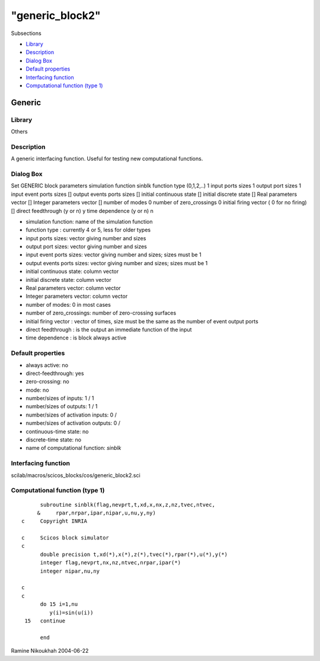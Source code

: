 ====
"generic_block2"
====

Subsections

+ `Library`_
+ `Description`_
+ `Dialog Box`_
+ `Default properties`_
+ `Interfacing function`_
+ `Computational function (type 1)`_







Generic
-------



Library
~~~~~~~
Others


Description
~~~~~~~~~~~
A generic interfacing function. Useful for testing new computational
functions.



Dialog Box
~~~~~~~~~~
Set GENERIC block parameters simulation function sinblk function type
(0,1,2,..) 1 input ports sizes 1 output port sizes 1 input event ports
sizes [] output events ports sizes [] initial continuous state []
initial discrete state [] Real parameters vector [] Integer parameters
vector [] number of modes 0 number of zero_crossings 0 initial firing
vector ( 0 for no firing) [] direct feedthrough (y or n) y time
dependence (y or n) n

+ simulation function: name of the simulation function
+ function type : currently 4 or 5, less for older types
+ input ports sizes: vector giving number and sizes
+ output port sizes: vector giving number and sizes
+ input event ports sizes: vector giving number and sizes; sizes must
  be 1
+ output events ports sizes: vector giving number and sizes; sizes
  must be 1
+ initial continuous state: column vector
+ initial discrete state: column vector
+ Real parameters vector: column vector
+ Integer parameters vector: column vector
+ number of modes: 0 in most cases
+ number of zero_crossings: number of zero-crossing surfaces
+ initial firing vector : vector of times, size must be the same as
  the number of event output ports
+ direct feedthrough : is the output an immediate function of the
  input
+ time dependence : is block always active




Default properties
~~~~~~~~~~~~~~~~~~


+ always active: no
+ direct-feedthrough: yes
+ zero-crossing: no
+ mode: no
+ number/sizes of inputs: 1 / 1
+ number/sizes of outputs: 1 / 1
+ number/sizes of activation inputs: 0 /
+ number/sizes of activation outputs: 0 /
+ continuous-time state: no
+ discrete-time state: no
+ name of computational function: *sinblk*



Interfacing function
~~~~~~~~~~~~~~~~~~~~
scilab/macros/scicos_blocks/cos/generic_block2.sci


Computational function (type 1)
~~~~~~~~~~~~~~~~~~~~~~~~~~~~~~~


::

          subroutine sinblk(flag,nevprt,t,xd,x,nx,z,nz,tvec,ntvec,
         &     rpar,nrpar,ipar,nipar,u,nu,y,ny)
    c     Copyright INRIA
    
    c     Scicos block simulator
    c
          double precision t,xd(*),x(*),z(*),tvec(*),rpar(*),u(*),y(*)
          integer flag,nevprt,nx,nz,ntvec,nrpar,ipar(*)
          integer nipar,nu,ny
    
    c
    c     
          do 15 i=1,nu
             y(i)=sin(u(i))
     15   continue
          
          end



Ramine Nikoukhah 2004-06-22

.. _Description: ://./scicos/generic_block2.htm#SECTION005715200000000000000
.. _Computational function (type 1): ://./scicos/generic_block2.htm#SECTION005715600000000000000
.. _Dialog Box: ://./scicos/generic_block2.htm#SECTION005715300000000000000
.. _Default properties: ://./scicos/generic_block2.htm#SECTION005715400000000000000
.. _Library: ://./scicos/generic_block2.htm#SECTION005715100000000000000
.. _Interfacing function: ://./scicos/generic_block2.htm#SECTION005715500000000000000


